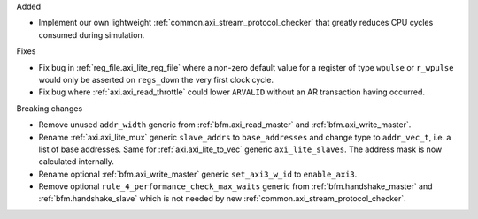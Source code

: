 Added

* Implement our own lightweight :ref:`common.axi_stream_protocol_checker` that greatly reduces CPU
  cycles consumed during simulation.

Fixes

* Fix bug in :ref:`reg_file.axi_lite_reg_file` where a non-zero default value for a register of type
  ``wpulse`` or ``r_wpulse`` would only be asserted on ``regs_down`` the very first clock cycle.

* Fix bug where :ref:`axi.axi_read_throttle` could lower ``ARVALID`` without an AR transaction
  having occurred.

Breaking changes

* Remove unused ``addr_width`` generic from :ref:`bfm.axi_read_master`
  and :ref:`bfm.axi_write_master`.

* Rename :ref:`axi.axi_lite_mux` generic ``slave_addrs`` to ``base_addresses`` and change type
  to ``addr_vec_t``, i.e. a list of base addresses.
  Same for :ref:`axi.axi_lite_to_vec` generic ``axi_lite_slaves``.
  The address mask is now calculated internally.

* Rename optional :ref:`bfm.axi_write_master` generic ``set_axi3_w_id`` to ``enable_axi3``.

* Remove optional ``rule_4_performance_check_max_waits`` generic from :ref:`bfm.handshake_master`
  and :ref:`bfm.handshake_slave` which is not needed by
  new :ref:`common.axi_stream_protocol_checker`.
